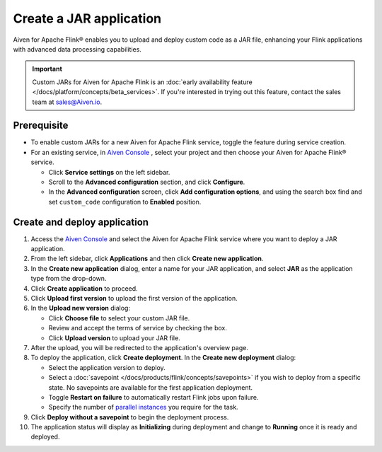 Create a JAR application
========================
Aiven for Apache Flink® enables you to upload and deploy custom code as a JAR file, enhancing your Flink applications with advanced data processing capabilities.

.. important:: 
  
   Custom JARs for Aiven for Apache Flink is an :doc:`early availability feature </docs/platform/concepts/beta_services>`. If you're interested in trying out this feature, contact the sales team at sales@Aiven.io.

Prerequisite
------------

* To enable custom JARs for a new Aiven for Apache Flink service, toggle the feature during service creation.
* For an existing service, in `Aiven Console <https://console.aiven.io/>`_ , select your project and then choose your Aiven for Apache Flink® service.

  * Click **Service settings** on the left sidebar.
  * Scroll to the **Advanced configuration** section, and click **Configure**.
  * In the **Advanced configuration** screen, click **Add configuration options**, and using the search box find and set ``custom_code`` configuration to **Enabled** position.

Create and deploy application
---------------------------------

1. Access the `Aiven Console <https://console.aiven.io/>`_ and select the Aiven for Apache Flink service where you want to deploy a JAR application.
2. From the left sidebar, click **Applications** and then click **Create new application**.
3. In the **Create new application** dialog, enter a name for your JAR application, and select **JAR** as the application type from the drop-down.
4. Click **Create application** to proceed.
5. Click **Upload first version** to upload the first version of the application. 
6. In the **Upload new version** dialog:

   * Click **Choose file** to select your custom JAR file.
   * Review and accept the terms of service by checking the box.
   * Click **Upload version** to upload your JAR file.
   
7. After the upload, you will be redirected to the application's overview page.
8. To deploy the application, click **Create deployment**. In the **Create new deployment** dialog:

   * Select the application version to deploy. 
   * Select a :doc:`savepoint </docs/products/flink/concepts/savepoints>` if you wish to deploy from a specific state. No savepoints are available for the first application deployment. 
   * Toggle **Restart on failure** to automatically restart Flink jobs upon failure.
   * Specify the number of `parallel instances <https://nightlies.apache.org/flink/flink-docs-master/docs/dev/datastream/execution/parallel/>`_ you require for the task.
  
9.  Click **Deploy without a savepoint** to begin the deployment process.
10. The application status will display as **Initializing** during deployment and change to **Running** once it is ready and deployed. 

